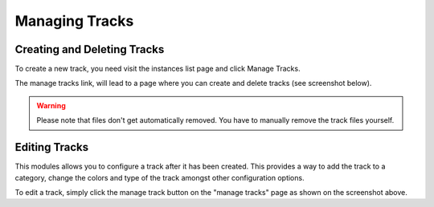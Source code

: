 Managing Tracks
===============

Creating and Deleting Tracks
----------------------------

To create a new track, you need visit the instances list page and click Manage Tracks.

.. image:: ../assets/manage_tracks.png

The manage tracks link, will lead to a page where you can create and delete tracks (see screenshot below).

.. image:: ../assets/tracks_list.png

.. warning::
    Please note that files don't get automatically removed. You have to manually remove the track files yourself.


Editing Tracks
--------------

This modules allows you to configure a track after it has been created. This provides a way to
add the track to a category, change the colors and type of the track amongst other configuration options.

To edit a track, simply click the manage track button on the "manage tracks" page as shown on the screenshot above.

